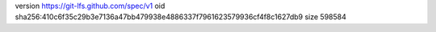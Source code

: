 version https://git-lfs.github.com/spec/v1
oid sha256:410c6f35c29b3e7136a47bb479938e4886337f7961623579936cf4f8c1627db9
size 598584
